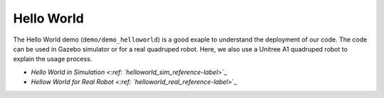 Hello World
*********************

The Hello World demo (``demo/demo_helloworld``) is a good exaple to understand the deployment of our code. The code can be used in Gazebo simulator or for a real quadruped robot. Here, we also use a Unitree A1 quadruped robot to explain the usage process.

* `Hello World in Simulation <:ref: `helloworld_sim_reference-label`>`_
* `Hellow World for Real Robot <:ref: `helloworld_real_reference-label`>`_

